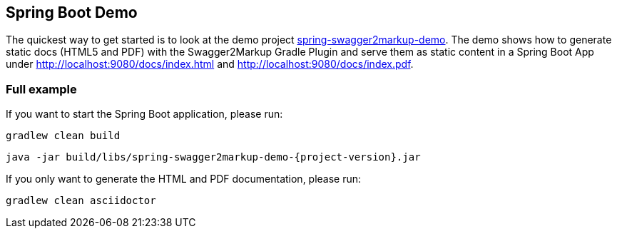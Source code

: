 == Spring Boot Demo

The quickest way to get started is to look at the demo project https://github.com/Swagger2Markup/spring-swagger2markup-demo[spring-swagger2markup-demo]. The demo shows how to generate static docs (HTML5 and PDF) with the Swagger2Markup Gradle Plugin and serve them as static content in a Spring Boot App under http://localhost:9080/docs/index.html and http://localhost:9080/docs/index.pdf.

=== Full example

If you want to start the Spring Boot application, please run:

[source, java, subs="attributes"]
----
gradlew clean build
----

----
java -jar build/libs/spring-swagger2markup-demo-{project-version}.jar
----

If you only want to generate the HTML and PDF documentation, please run:

----
gradlew clean asciidoctor
----

